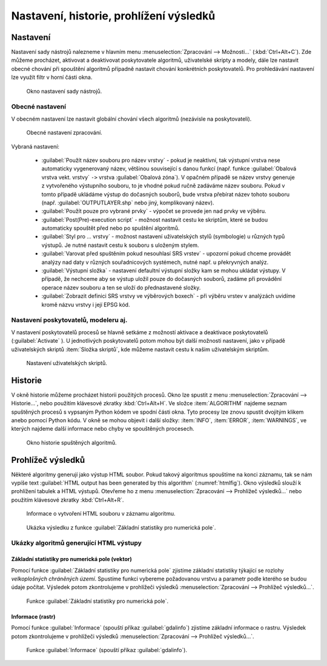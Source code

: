 .. |checkbox| image:: ../images/icon/checkbox.png
   :width: 1.5em
.. |tileindex| image:: ../images/icon/tileindex.png
   :width: 1.5em
.. |gdal| image:: ../images/icon/gdal.png
   :width: 1.5em
.. |qgis| image:: ../images/qgis_logo.png
   :width: 1.5em

.. _nastaveni:

Nastavení, historie, prohlížení výsledků
========================================

Nastavení
---------

Nastavení sady nástrojů nalezneme v hlavním menu
:menuselection:`Zpracování --> Možnosti...` (:kbd:`Ctrl+Alt+C`). Zde
můžeme procházet, aktivovat a deaktivovat poskytovatele algoritmů,
uživatelské skripty a modely, dále lze nastavit obecné chování při
spouštění algoritmů případně nastavit chování konkrétních
poskytovatelů. Pro prohledávání nastavení lze využít filtr v horní
části okna.

.. figure:: images/geoproc_conf.png 
   :class: small
        
   Okno nastavení sady nástrojů.

Obecné nastavení
^^^^^^^^^^^^^^^^

V obecném nastavení lze nastavit globální chování všech algoritmů
(nezávisle na poskytovateli).

.. figure:: images/geoproc_obec.png 
   :class: small
   
   Obecné nastavení zpracování.
   
Vybraná nastavení:

	- :guilabel:`Použít název souboru pro název vrstvy` - pokud je
          neaktivní, tak výstupní vrstva nese automaticky vygenerovaný
          název, většinou související s danou funkcí (např. funkce
          :guilabel:`Obalová vrstva vekt. vrstvy` ``->`` vrstva
          :guilabel:`Obalová zóna`). V opačném případě se název vrstvy
          generuje z vytvořeného výstupního souboru, to je vhodné
          pokud ručně zadáváme název souboru. Pokud v tomto případě
          ukládáme výstup do dočasných souborů, bude vrstva přebírat
          název tohoto souboru (např. :guilabel:`OUTPUTLAYER.shp` nebo
          jiný, komplikovaný název).
	- :guilabel:`Použít pouze pro vybrané prvky` - výpočet se
          provede jen nad prvky ve výběru.
	- :guilabel:`Post(Pre)-execution script` - možnost nastavit
          cestu ke skriptům, které se budou automaticky spouštět před
          nebo po spuštění algoritmů.
	- :guilabel:`Styl pro ... vrstvy` - možnost nastavení
          uživatelských stylů (symbologie) u různých typů výstupů. Je
          nutné nastavit cestu k souboru s uloženým stylem.
	- :guilabel:`Varovat před spuštěním pokud nesouhlasí SRS
          vrstev` - upozorní pokud chceme provádět analýzy nad daty v
          různých souřadnicových systémech, nutné např. u překryvných
          analýz.
	- :guilabel:`Výstupní složka` - nastavení defaultní výstupní
          složky kam se mohou ukládat výstupy. V případě, že nechceme
          aby se výstup uložil pouze do dočasných souborů, zadáme při
          provádění operace název souboru a ten se uloží do
          přednastavené složky.
	- :guilabel:`Zobrazit definici SRS vrstvy ve výběrových
          boxech` - při výběru vrstev v analýzách uvidíme kromě názvu
          vrstvy i její EPSG kód.


Nastavení poskytovatelů, modeleru aj.
^^^^^^^^^^^^^^^^^^^^^^^^^^^^^^^^^^^^^

V nastavení poskytovatelů procesů se hlavně setkáme z možností
aktivace a deaktivace poskytovatelů (:guilabel:`Activate`
|checkbox|). U jednotlivých poskytovatelů potom mohou být další
možnosti nastavení, jako v případě uživatelských skriptů |tileindex|
:item:`Složka skriptů`, kde můžeme nastavit cestu k našim uživatelským
skriptům.

.. figure:: images/geoproc_poskyt.png 
   :class: small
        
   Nastavení uživatelských skriptů.
   

Historie
--------

V okně historie můžeme procházet historii použitých procesů. Okno lze
spustit z menu :menuselection:`Zpracování --> Historie...`, nebo
použitím klávesové zkratky :kbd:`Ctrl+Alt+H`. Ve složce
:item:`ALGORITHM` najdeme seznam spuštěných procesů s vypsaným Python
kódem ve spodní části okna. Tyto procesy lze znovu spustit dvojitým
klikem anebo pomocí Python kódu. V okně se mohou objevit i další
složky: :item:`INFO`, :item:`ERROR`, :item:`WARNINGS`, ve kterých
najdeme další informace nebo chyby ve spouštěných procesech.


.. figure:: images/geoproc_histor.png 

   Okno historie spuštěných algoritmů.
   

Prohlížeč výsledků
------------------

Některé algoritmy generují jako výstup HTML soubor. Pokud takový
algoritmus spouštíme na konci záznamu, tak se nám vypíše text
:guilabel:`HTML output has been generated by this algorithm`
(:numref:`htmlfig`). Okno výsledků slouží k prohlížení tabulek a HTML
výstupů. Otevřeme ho z menu :menuselection:`Zpracování --> Prohlížeč
výsledků...` nebo použitím klávesové zkratky :kbd:`Ctrl+Alt+R`.

.. _htmlfig:

.. figure:: images/geoproc_html.png 
   :class: tiny 

   Informace o vytvoření HTML souboru v záznamu algoritmu.

.. figure:: images/geoproc_vysled.png 
   :class: small

   Ukázka výsledku z funkce :guilabel:`Základní statistiky pro
   numerická pole`.
   
Ukázky algoritmů generující HTML výstupy
^^^^^^^^^^^^^^^^^^^^^^^^^^^^^^^^^^^^^^^^

Základní statistiky pro numerická pole (vektor)
...............................................

Pomocí funkce |qgis| :guilabel:`Základní statistiky pro numerická
pole` zjistíme základní statistiky týkající se rozlohy *velkoplošných
chráněných území*. Spustíme funkci vybereme požadovanou vrstvu a
parametr podle kterého se budou údaje počítat. Výsledek potom
zkontrolujeme v prohlížeči výsledků :menuselection:`Zpracování -->
Prohlížeč výsledků...`.

.. figure:: images/geoproc_pract_3.png 
   :class: middle 

   Funkce |qgis| :guilabel:`Základní statistiky pro numerická pole`.

Informace (rastr)
.................

Pomocí funkce |gdal| :guilabel:`Informace` (spouští příkaz 
:guilabel:`gdalinfo`) zjistíme základní informace o rastru. Výsledek potom 
zkontrolujeme v prohlížeči výsledků :menuselection:`Zpracování --> Prohlížeč 
výsledků...`.

.. figure:: images/geoproc_pract_4.png 
   :class: middle 

   Funkce |gdal| :guilabel:`Informace` (spouští příkaz :guilabel:`gdalinfo`).
